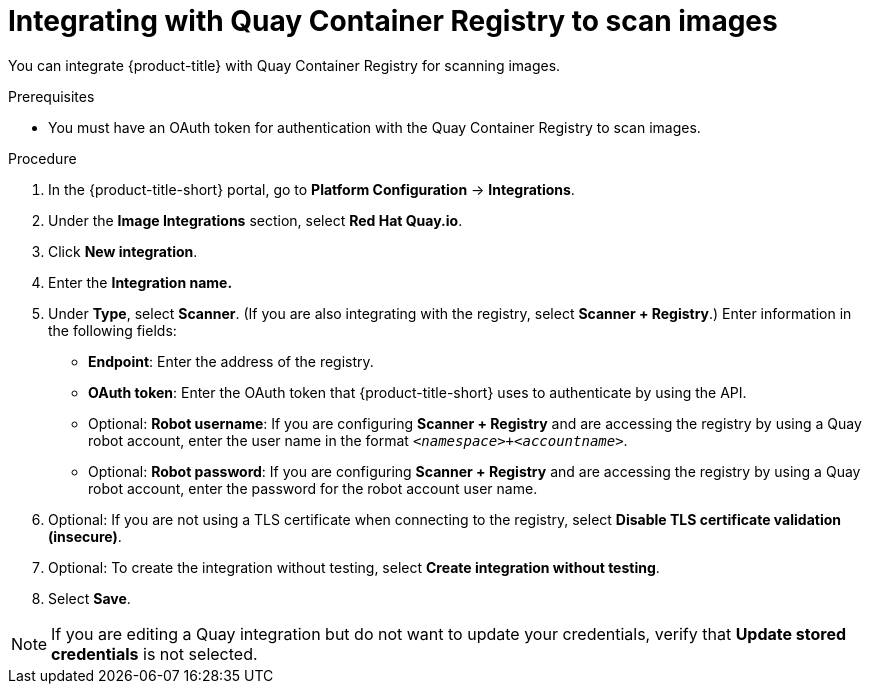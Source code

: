 // Module included in the following assemblies:
//
// * integration/integrate-with-image-vulnerability-scanners.adoc
:_mod-docs-content-type: PROCEDURE
[id="integrate-with-qcr-scanner_{context}"]
= Integrating with Quay Container Registry to scan images

You can integrate {product-title} with Quay Container Registry for scanning images.

.Prerequisites
* You must have an OAuth token for authentication with the Quay Container Registry to scan images.

.Procedure

. In the {product-title-short} portal, go to *Platform Configuration* -> *Integrations*.
. Under the *Image Integrations* section, select *Red{nbsp}Hat Quay.io*.
. Click *New integration*.
. Enter the *Integration name.*
. Under *Type*, select *Scanner*. (If you are also integrating with the registry, select *Scanner + Registry*.) Enter information in the following fields:
** *Endpoint*: Enter the address of the registry.
** *OAuth token*: Enter the OAuth token that {product-title-short} uses to authenticate by using the API.
** Optional: *Robot username*: If you are configuring *Scanner + Registry* and are accessing the registry by using a Quay robot account, enter the user name in the format `_<namespace>+<accountname>_`.
** Optional: *Robot password*: If you are configuring *Scanner + Registry* and are accessing the registry by using a Quay robot account, enter the password for the robot account user name.
. Optional: If you are not using a TLS certificate when connecting to the registry, select *Disable TLS certificate validation (insecure)*.
. Optional: To create the integration without testing, select *Create integration without testing*.
. Select *Save*.

[NOTE]
====
If you are editing a Quay integration but do not want to update your credentials, verify that *Update stored credentials* is not selected.
====